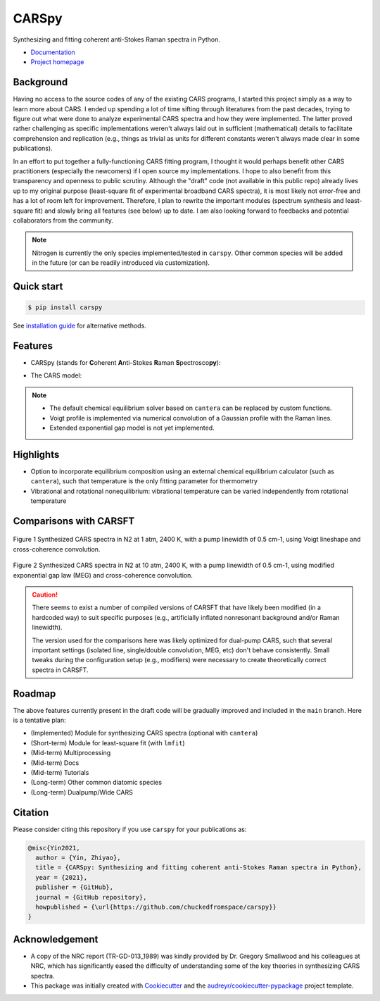 ======
CARSpy
======

.. image:: https://img.shields.io/badge/License-BSD%203--Clause-blue.svg
        :target: https://opensource.org/licenses/BSD-3-Clause

.. image:: https://img.shields.io/pypi/v/carspy.svg
        :target: https://pypi.python.org/pypi/carspy

.. image:: https://img.shields.io/pypi/pyversions/carspy.svg
        :target: https://pypi.python.org/pypi/carspy

.. image:: https://travis-ci.com/chuckedfromspace/carspy.svg
        :target: https://travis-ci.com/chuckedfromspace/carspy

.. image:: https://readthedocs.org/projects/carspy/badge/?version=latest
        :target: https://carspy.readthedocs.io/en/latest/?badge=latest
        :alt: Documentation Status

Synthesizing and fitting coherent anti-Stokes Raman spectra in Python.

* `Documentation`_
* `Project homepage`_

.. _`Documentation`: https://carspy.readthedocs.io
.. _`Project homepage`: https://github.com/chuckedfromspace/carspy

Background
----------

Having no access to the source codes of any of the existing CARS programs, I started this project simply as a way to learn more about CARS.
I ended up spending a lot of time sifting through literatures from the past decades, trying to figure out what were done to analyze experimental CARS spectra and how they were implemented.
The latter proved rather challenging as specific implementations weren't always laid out in sufficient (mathematical) details to facilitate comprehension and replication (e.g., things as trivial as units for different constants weren't always made clear in some publications).

In an effort to put together a fully-functioning CARS fitting program, I thought it would perhaps benefit other CARS practitioners (especially the newcomers) if I open source my implementations.
I hope to also benefit from this transparency and openness to public scrutiny. Although the "draft" code (not available in this public repo) already lives up to my original purpose (least-square fit of experimental broadband CARS spectra),
it is most likely not error-free and has a lot of room left for improvement.
Therefore, I plan to rewrite the important modules (spectrum synthesis and least-square fit) and slowly bring all features (see below) up to date.  I am also looking forward to feedbacks and potential collaborators from the community.

.. note::
        Nitrogen is currently the only species implemented/tested in ``carspy``. Other common species will be added in the future (or can be readily introduced via customization).

Quick start
-----------

.. code-block:: console

    $ pip install carspy

See `installation guide`_ for alternative methods.

.. _`installation guide`: https://carspy.readthedocs.io/en/latest/installation.html

Features
--------

* CARSpy (stands for **C**\oherent **A**\nti-Stokes **R**\aman **S**\pectrosco\ **py**\):

.. image:: https://raw.githubusercontent.com/chuckedfromspace/carspy/main/assets/carspy_struct.png
        :width: 100%
        :align: center
        :alt: carspy structure

* The CARS model:

.. image:: https://raw.githubusercontent.com/chuckedfromspace/carspy/main/assets/cars_model.png
        :width: 100%
        :align: center
        :alt: cars model

.. note::
        * The default chemical equilibrium solver based on ``cantera`` can be replaced by custom functions.
        * Voigt profile is implemented via numerical convolution of a Gaussian profile with the Raman lines.
        * Extended exponential gap model is not yet implemented.

Highlights
----------

* Option to incorporate equilibrium composition using an external chemical equilibrium calculator (such as ``cantera``), such that temperature is the only fitting parameter for thermometry
* Vibrational and rotational nonequilibrium: vibrational temperature can be varied independently from rotational temperature

Comparisons with CARSFT
-----------------------

.. figure:: https://raw.githubusercontent.com/chuckedfromspace/carspy/main/assets/vs_CARSFT_01.jpeg
    :width: 70%
    :alt: vs_CARSFT_01
    :figclass: align-center

    Figure 1 Synthesized CARS spectra in N2 at 1 atm, 2400 K, with a pump linewidth of 0.5 cm-1, using Voigt lineshape and cross-coherence convolution.

.. figure:: https://raw.githubusercontent.com/chuckedfromspace/carspy/main/assets/vs_CARSFT_02.jpeg
    :width: 70%
    :alt: vs_CARSFT_02
    :figclass: align-center

    Figure 2 Synthesized CARS spectra in N2 at 10 atm, 2400 K, with a pump linewidth of 0.5 cm-1, using modified exponential gap law (MEG) and cross-coherence convolution.

.. caution::
        There seems to exist a number of compiled versions of CARSFT that have likely been modified (in a hardcoded way) to suit specific purposes (e.g., artificially inflated nonresonant background and/or Raman linewidth).

        The version used for the comparisons here was likely optimized for dual-pump CARS, such that several important settings (isolated line, single/double convolution, MEG, etc) don't behave consistently. Small tweaks during the configuration setup (e.g., modifiers) were necessary to create theoretically correct spectra in CARSFT.

Roadmap
-------

The above features currently present in the draft code will be gradually improved and included in the ``main`` branch. Here is a tentative plan:

* (Implemented) Module for synthesizing CARS spectra (optional with ``cantera``)
* (Short-term) Module for least-square fit (with ``lmfit``)
* (Mid-term) Multiprocessing
* (Mid-term) Docs
* (Mid-term) Tutorials
* (Long-term) Other common diatomic species
* (Long-term) Dualpump/Wide CARS

Citation
--------

Please consider citing this repository if you use ``carspy`` for your publications as:

.. code-block:: bib

    @misc{Yin2021,
      author = {Yin, Zhiyao},
      title = {CARSpy: Synthesizing and fitting coherent anti-Stokes Raman spectra in Python},
      year = {2021},
      publisher = {GitHub},
      journal = {GitHub repository},
      howpublished = {\url{https://github.com/chuckedfromspace/carspy}}
    }

Acknowledgement
---------------

* A copy of the NRC report (TR-GD-013_1989) was kindly provided by Dr. Gregory Smallwood and his colleagues at NRC,
  which has significantly eased the difficulty of understanding some of the key theories in synthesizing CARS spectra.

* This package was initially created with Cookiecutter_ and the `audreyr/cookiecutter-pypackage`_ project template.

.. _Cookiecutter: https://github.com/audreyr/cookiecutter
.. _`audreyr/cookiecutter-pypackage`: https://github.com/audreyr/cookiecutter-pypackage
